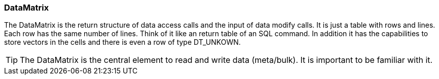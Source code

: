 === DataMatrix
:Author:    Andreas Krantz
:Email:     totonga@gmail.com

****
The DataMatrix is the return structure of data access calls and the input of data modify calls.
It is just a table with rows and lines. Each row has the same number of lines.
Think of it like an return table of an SQL command. In addition it has the capabilities to store 
vectors in the cells and there is even a row of type DT_UNKOWN.
****

TIP: The DataMatrix is the central element to read and write data (meta/bulk). It is important to be familiar with it.

